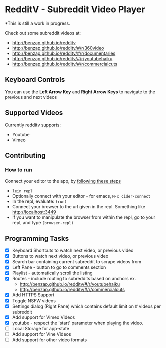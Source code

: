 * RedditV - Subreddit Video Player
  *This is still a work in progress.

 Check out some subreddit videos at:
  
  - http://benzap.github.io/redditv
  - http://benzap.github.io/redditv/#/r/360video
  - http://benzap.github.io/redditv/#/r/documentaries
  - http://benzap.github.io/redditv/#/r/youtubehaiku
  - http://benzap.github.io/redditv/#/r/commercialcuts

** Keyboard Controls

   You can use the *Left Arrow Key* and *Right Arrow Keys* to navigate
   to the previous and next videos
   
** Supported Videos

   Currently redditv supports:
- Youtube
- Vimeo

** Contributing
*** How to run
    Connect your editor to the app, by [[https://github.com/plexus/chestnut#usage][following these steps]]

    - ~lein repl~
    - Optionally connect with your editor - for emacs, ~M-x cider-connect~
    - In the repl, evaluate: ~(run)~
    - Connect your browser to the url given in the repl. Something
      like [[http://localhost:3449]]
    - If you want to manipulate the browser from within the repl, go
      to your repl, and type ~(browser-repl)~

** Programming Tasks
   - [X] Keyboard Shortcuts to watch next video, or previous video
   - [X] Buttons to watch next video, or previous video
   - [X] Search bar containing current subreddit to scrape
     videos from
   - [X] Left Pane - button to go to comments section
   - [X] Playlist - automatically scroll the listing
   - [X] Routes - include routing to subreddits based on anchors
     ex.
     - [[http://benzap.github.io/redditv/#/r/youtubehaiku]]
     - http://benzap.github.io/redditv/#/r/commercialcuts
   - [X] Add HTTPS Support
   - [X] Toggle NSFW videos
   - [X] Settings dialog (Right Pane) which contains default limit
     on # videos per subreddit
   - [X] Add support for Vimeo Videos
   - [X] youtube - respect the 'start' parameter when playing the
     video.
   - [ ] Local Storage for app-state
   - [ ] Add support for Vine Videos
   - [ ] Add support for other video formats
